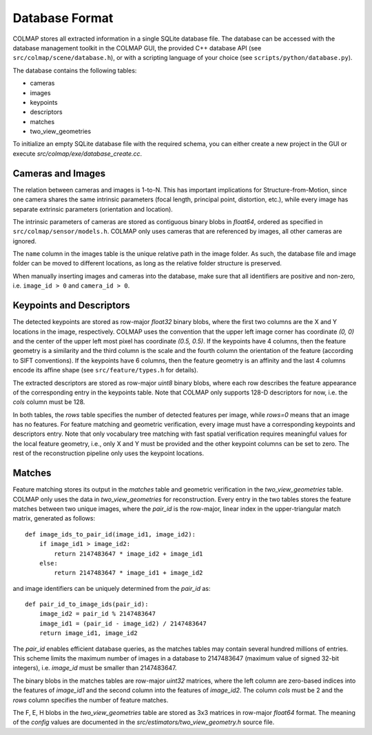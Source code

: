 .. _database-format:

Database Format
===============

COLMAP stores all extracted information in a single SQLite database file. The
database can be accessed with the database management toolkit in the COLMAP GUI,
the provided C++ database API (see ``src/colmap/scene/database.h``), or with a scripting
language of your choice (see ``scripts/python/database.py``).

The database contains the following tables:

- cameras
- images
- keypoints
- descriptors
- matches
- two_view_geometries

To initialize an empty SQLite database file with the required schema, you can
either create a new project in the GUI or execute `src/colmap/exe/database_create.cc`.

Cameras and Images
------------------

The relation between cameras and images is 1-to-N. This has important
implications for Structure-from-Motion, since one camera shares the same
intrinsic parameters (focal length, principal point, distortion, etc.), while
every image has separate extrinsic parameters (orientation and location).

The intrinsic parameters of cameras are stored as contiguous binary blobs in
`float64`, ordered as specified in ``src/colmap/sensor/models.h``. COLMAP only
uses cameras that are referenced by images, all other cameras are ignored.

The ``name`` column in the images table is the unique relative path in the image
folder. As such, the database file and image folder can be moved to different
locations, as long as the relative folder structure is preserved.

When manually inserting images and cameras into the database, make sure
that all identifiers are positive and non-zero, i.e. ``image_id > 0``
and ``camera_id > 0``.


Keypoints and Descriptors
-------------------------

The detected keypoints are stored as row-major `float32` binary blobs, where the
first two columns are the X and Y locations in the image, respectively. COLMAP
uses the convention that the upper left image corner has coordinate `(0, 0)` and
the center of the upper left most pixel has coordinate `(0.5, 0.5)`. If the
keypoints have 4 columns, then the feature geometry is a similarity and the
third column is the scale and the fourth column the orientation of the feature
(according to SIFT conventions). If the keypoints have 6 columns, then the
feature geometry is an affinity and the last 4 columns encode its affine shape
(see ``src/feature/types.h`` for details).

The extracted descriptors are stored as row-major `uint8` binary blobs, where
each row describes the feature appearance of the corresponding entry in the
keypoints table. Note that COLMAP only supports 128-D descriptors for now, i.e.
the `cols` column must be 128.

In both tables, the `rows` table specifies the number of detected features per
image, while `rows=0` means that an image has no features. For feature matching
and geometric verification, every image must have a corresponding keypoints and
descriptors entry. Note that only vocabulary tree matching with fast spatial
verification requires meaningful values for the local feature geometry, i.e.,
only X and Y must be provided and the other keypoint columns can be set to zero.
The rest of the reconstruction pipeline only uses the keypoint locations.


Matches
-------

Feature matching stores its output in the `matches` table and geometric
verification in the `two_view_geometries` table. COLMAP only uses the data in
`two_view_geometries` for reconstruction. Every entry in the two tables stores
the feature matches between two unique images, where the `pair_id` is the
row-major, linear index in the upper-triangular match matrix, generated as
follows::

    def image_ids_to_pair_id(image_id1, image_id2):
        if image_id1 > image_id2:
            return 2147483647 * image_id2 + image_id1
        else:
            return 2147483647 * image_id1 + image_id2

and image identifiers can be uniquely determined from the `pair_id` as::

    def pair_id_to_image_ids(pair_id):
        image_id2 = pair_id % 2147483647
        image_id1 = (pair_id - image_id2) / 2147483647
        return image_id1, image_id2

The `pair_id` enables efficient database queries, as the matches tables may
contain several hundred millions of entries. This scheme limits the maximum
number of images in a database to 2147483647 (maximum value of signed 32-bit
integers), i.e. `image_id` must be smaller than 2147483647.

The binary blobs in the matches tables are row-major `uint32` matrices, where
the left column are zero-based indices into the features of `image_id1` and the
second column into the features of `image_id2`. The column `cols` must be 2 and
the `rows` column specifies the number of feature matches.

The F, E, H blobs in the `two_view_geometries` table are stored as 3x3 matrices
in row-major `float64` format. The meaning of the `config` values are documented
in the `src/estimators/two_view_geometry.h` source file.
